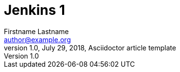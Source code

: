 = Jenkins 1
Firstname Lastname <author@example.org>
1.0, July 29, 2018, Asciidoctor article template
